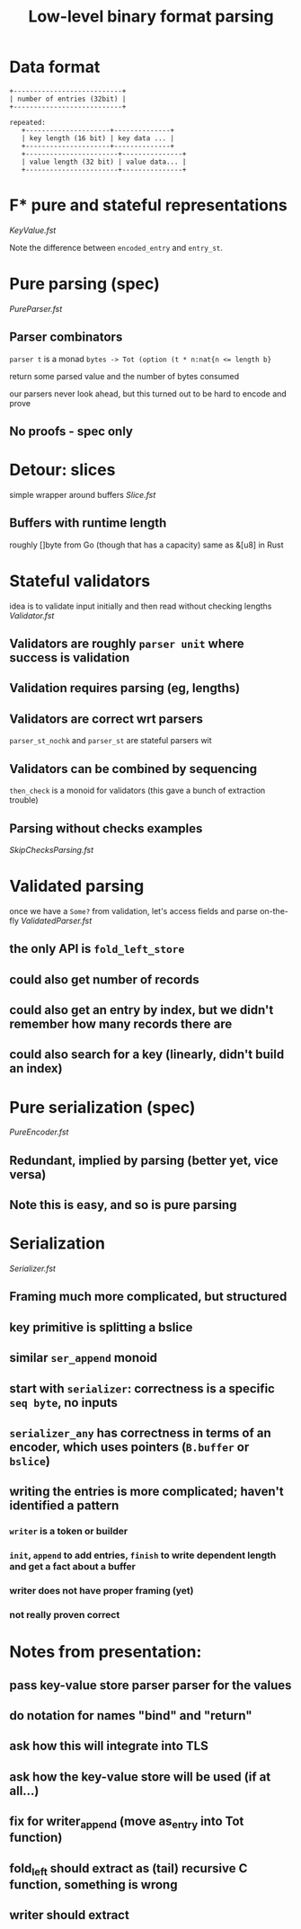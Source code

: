#+TITLE: Low-level binary format parsing
* Data format
#+BEGIN_EXAMPLE
  +---------------------------+
  | number of entries (32bit) |
  +---------------------------+

  repeated:
     +---------------------+--------------+
     | key length (16 bit) | key data ... |
     +---------------------+--------------+
     +-----------------------+---------------+
     | value length (32 bit) | value data... |
     +-----------------------+---------------+
#+END_EXAMPLE

* F* pure and stateful representations
  [[file+emacs:KeyValue.fst][KeyValue.fst]]

  Note the difference between ~encoded_entry~ and ~entry_st~.
* Pure parsing (spec)
  [[file+emacs:PureParser.fst][PureParser.fst]]
** Parser combinators
   ~parser t~ is a monad ~bytes -> Tot (option (t * n:nat{n <= length b}~

   return some parsed value and the number of bytes consumed

   our parsers never look ahead, but this turned out to be hard to encode and prove
** No proofs - spec only
* Detour: slices
simple wrapper around buffers
[[file+emacs:Slice.fst][Slice.fst]]
** Buffers with runtime length
   roughly []byte from Go (though that has a capacity)
   same as &[u8] in Rust
* Stateful validators
idea is to validate input initially and then read without checking lengths
[[file+emacs:Validator.fst][Validator.fst]]

** Validators are roughly ~parser unit~ where success is validation
** Validation requires parsing (eg, lengths)
** Validators are correct wrt parsers
   ~parser_st_nochk~ and ~parser_st~ are stateful parsers wit
** Validators can be combined by sequencing
   ~then_check~ is a monoid for validators (this gave a bunch of extraction trouble)
** Parsing without checks examples
   [[file+emacs:SkipChecksParsing.fst][SkipChecksParsing.fst]]
* Validated parsing
once we have a ~Some?~ from validation, let's access fields and parse on-the-fly
[[file+emacs:ValidatedParser.fst][ValidatedParser.fst]]
** the only API is ~fold_left_store~
** could also get number of records
** could also get an entry by index, but we didn't remember how many records there are
** could also search for a key (linearly, didn't build an index)
* Pure serialization (spec)
[[file+emacs:PureEncoder.fst][PureEncoder.fst]]
** Redundant, implied by parsing (better yet, vice versa)
** Note this is easy, and so is pure parsing
* Serialization
[[file+emacs:Serializer.fst][Serializer.fst]]
** Framing much more complicated, but structured
** key primitive is splitting a bslice
** similar ~ser_append~ monoid
** start with ~serializer~: correctness is a specific ~seq byte~, no inputs
** ~serializer_any~ has correctness in terms of an encoder, which uses pointers (~B.buffer~ or ~bslice~)
** writing the entries is more complicated; haven't identified a pattern
*** ~writer~ is a token or builder
*** ~init~, ~append~ to add entries, ~finish~ to write dependent length and get a fact about a buffer
*** writer does not have proper framing (yet)
*** not really proven correct
* Notes from presentation:
** pass key-value store parser parser for the values
** do notation for names "bind" and "return"
** ask how this will integrate into TLS
** ask how the key-value store will be used (if at all...)
** fix for writer_append (move as_entry into Tot function)
** fold_left should extract as (tail) recursive C function, something is wrong
** writer should extract
